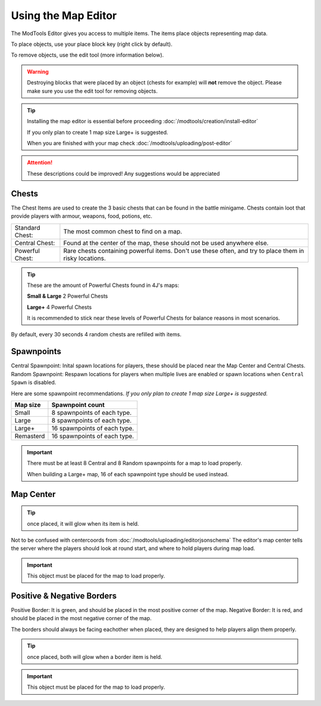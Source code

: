 Using the Map Editor
=========================

The ModTools Editor gives you access to multiple items. The items place objects representing map data.

To place objects, use your place block key (right click by default).

To remove objects, use the edit tool (more information below).

.. warning::
   Destroying blocks that were placed by an object (chests for example) will **not** remove the object. Please make sure you use the edit tool for removing objects.

.. tip::
   Installing the map editor is essential before proceeding :doc:`/modtools/creation/install-editor`

   If you only plan to create 1 map size Large+ is suggested.

   When you are finished with your map check :doc:`/modtools/uploading/post-editor`

.. attention::
   These descriptions could be improved! Any suggestions would be appreciated

Chests
^^^^^^

.. image:: /images/modtools/using-editor/chests.png

The Chest Items are used to create the 3 basic chests that can be found in the battle minigame.
Chests contain loot that provide players with armour, weapons, food, potions, etc.

+-----------------+--------------------------------------------------------------------------------------------------------+
| Standard Chest: | The most common chest to find on a map.                                                                |
+-----------------+--------------------------------------------------------------------------------------------------------+
| Central Chest:  | Found at the center of the map, these should not be used anywhere else.                                |
+-----------------+--------------------------------------------------------------------------------------------------------+
| Powerful Chest: | Rare chests containing powerful items. Don't use these often, and try to place them in risky locations.|
+-----------------+--------------------------------------------------------------------------------------------------------+

.. tip::
   These are the amount of Powerful Chests found in 4J's maps:

   **Small & Large** 2 Powerful Chests

   **Large+** 4 Powerful Chests

   It is recommended to stick near these levels of Powerful Chests for balance reasons in most scenarios.

By default, every 30 seconds 4 random chests are refilled with items.


Spawnpoints
^^^^^^^^^^^

.. image:: /images/modtools/using-editor/spawnpoints.png

Central Spawnpoint: Inital spawn locations for players, these should be placed near the Map Center and Central Chests.
Random Spawnpoint: Respawn locations for players when multiple lives are enabled or spawn locations when ``Central Spawn`` is disabled.

Here are some spawnpoint recommendations.
*If you only plan to create 1 map size Large+ is suggested.*

+-----------+------------------------------+
| Map size  | Spawnpoint count             |
+===========+==============================+
| Small     | 8 spawnpoints of each type.  |
+-----------+------------------------------+
| Large     | 8 spawnpoints of each type.  |
+-----------+------------------------------+
| Large+    | 16 spawnpoints of each type. |
+-----------+------------------------------+
| Remasterd | 16 spawnpoints of each type. |
+-----------+------------------------------+

.. important::
   There must be at least 8 Central and 8 Random spawnpoints for a map to load properly.

   When building a Large+ map, 16 of each spawnpoint type should be used instead.


Map Center
^^^^^^^^^^

.. image:: /images/modtools/using-editor/center.png

.. tip:: 
   once placed, it will glow when its item is held.

Not to be confused with centercoords from :doc:`/modtools/uploading/editorjsonschema`
The editor's map center tells the server where the players should look at round start, and where to hold players during map load.


.. important::
    This object must be placed for the map to load properly.

Positive & Negative Borders
^^^^^^^^^^^^^^^^^^^^^^^^^^^

.. image:: /images/modtools/using-editor/borders.png

Positive Border: It is green, and should be placed in the most positive corner of the map.
Negative Border: It is red, and should be placed in the most negative corner of the map.

The borders should always be facing eachother when placed, they are designed to help players
align them properly.

.. tip:: 
   once placed, both will glow when a border item is held.

.. important::
    This object must be placed for the map to load properly.
